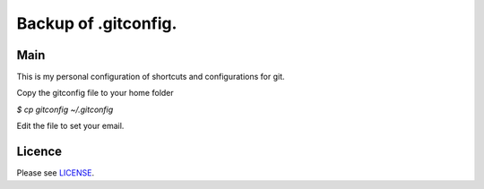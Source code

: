 ****************************************
Backup of .gitconfig.
****************************************

=======
Main
=======

This is my personal configuration of shortcuts and configurations for git.

Copy the gitconfig file to your home folder

`$ cp gitconfig ~/.gitconfig`

Edit the file to set your email.

=======
Licence
=======

Please see `LICENSE <https://github.com/helder-silva-aig/gitconfig/blob/master/LICENSE>`_.
